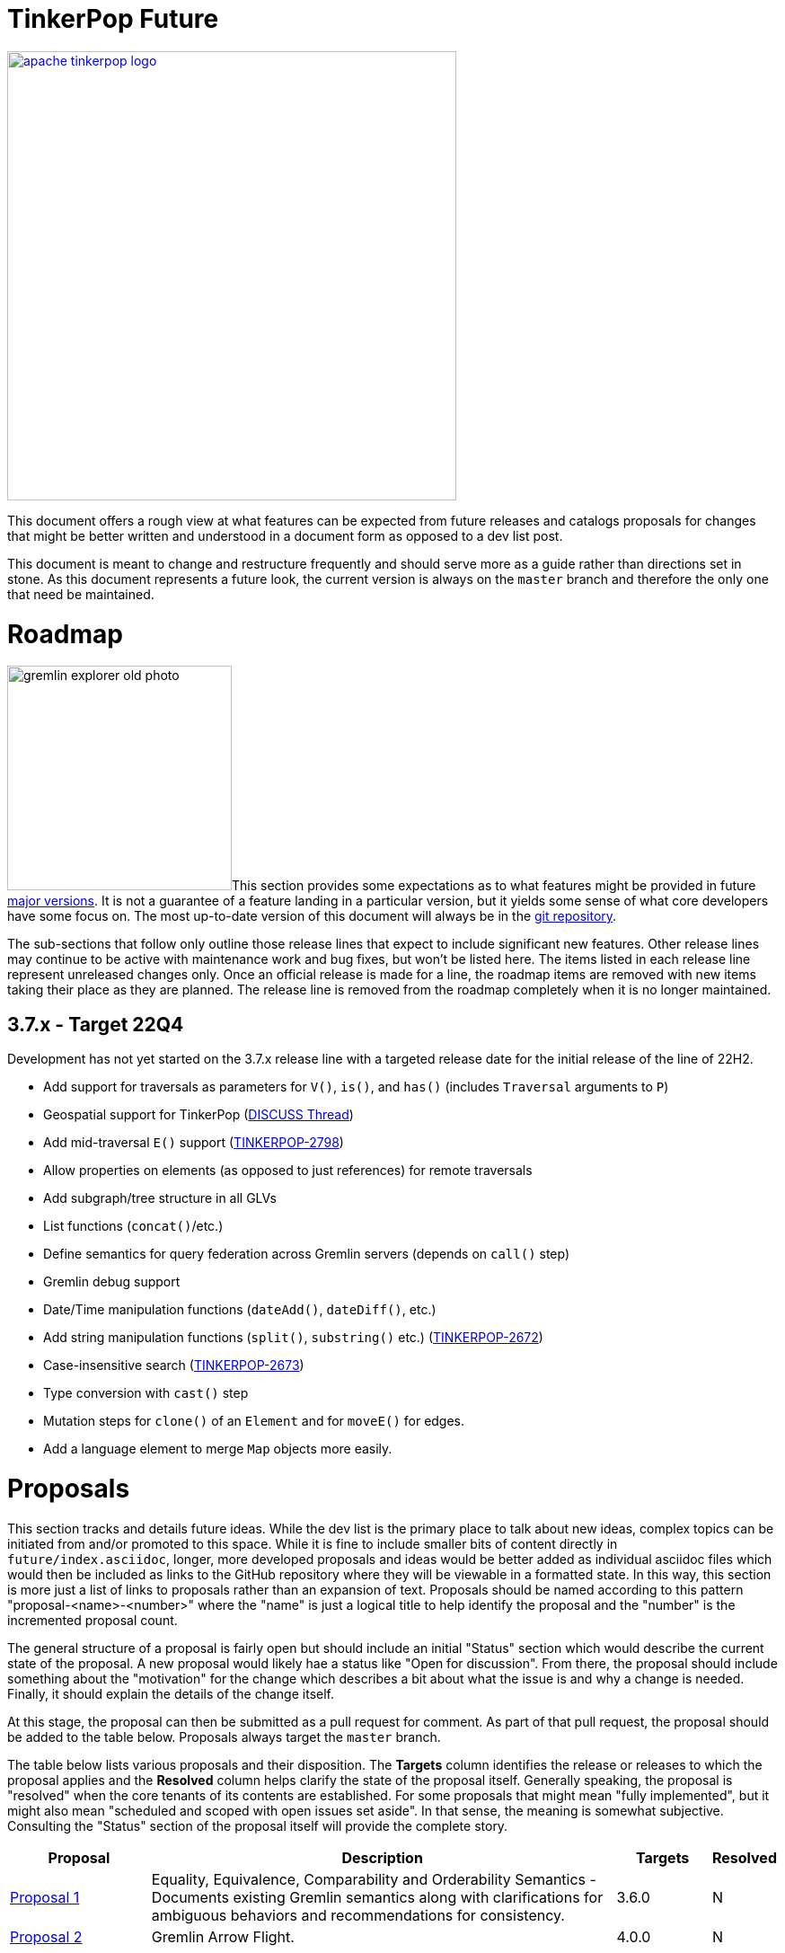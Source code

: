 = TinkerPop Future

////
Licensed to the Apache Software Foundation (ASF) under one or more
contributor license agreements.  See the NOTICE file distributed with
this work for additional information regarding copyright ownership.
The ASF licenses this file to You under the Apache License, Version 2.0
(the "License"); you may not use this file except in compliance with
the License.  You may obtain a copy of the License at

  http://www.apache.org/licenses/LICENSE-2.0

Unless required by applicable law or agreed to in writing, software
distributed under the License is distributed on an "AS IS" BASIS,
WITHOUT WARRANTIES OR CONDITIONS OF ANY KIND, either express or implied.
See the License for the specific language governing permissions and
limitations under the License.
////
image::apache-tinkerpop-logo.png[width=500,link="https://tinkerpop.apache.org"]

:toc-position: left

This document offers a rough view at what features can be expected from future releases and catalogs proposals for
changes that might be better written and understood in a document form as opposed to a dev list post.

This document is meant to change and restructure frequently and should serve more as a guide rather than directions set
in stone. As this document represents a future look, the current version is always on the `master` branch and therefore
the only one that need be maintained.

[[roadmap]]
= Roadmap

image:gremlin-explorer-old-photo.png[width=250,float=left]This section provides some expectations as to what features
might be provided in future link:https://tinkerpop.apache.org/docs/x.y.z/dev/developer/#_versioning[major versions]. It
is not a guarantee of a feature landing in a particular version, but it yields some sense of what core developers have
some focus on. The most up-to-date version of this document will always be in the
link:https://github.com/apache/tinkerpop/blob/master/docs/src/dev/future/index.asciidoc[git repository].

The sub-sections that follow only outline those release lines that expect to include significant new features. Other
release lines may continue to be active with maintenance work and bug fixes, but won't be listed here. The items listed
in each release line represent unreleased changes only. Once an official release is made for a line, the roadmap items
are removed with new items taking their place as they are planned. The release line is removed from the roadmap
completely when it is no longer maintained.

== 3.7.x - Target 22Q4

Development has not yet started on the 3.7.x release line with a targeted release date for the initial release of the
line of 22H2.

* Add support for traversals as parameters for `V()`, `is()`, and `has()` (includes `Traversal` arguments to `P`)
* Geospatial support for TinkerPop (link:++https://lists.apache.org/list?dev@tinkerpop.apache.org:2021-7:DISCUSS%20geo-spatial++[DISCUSS Thread])
* Add mid-traversal `E()` support (link:https://issues.apache.org/jira/browse/TINKERPOP-2798[TINKERPOP-2798])
* Allow properties on elements (as opposed to just references) for remote traversals
* Add subgraph/tree structure in all GLVs
* List functions (`concat()`/etc.)
* Define semantics for query federation across Gremlin servers (depends on `call()` step)
* Gremlin debug support
* Date/Time manipulation functions (`dateAdd()`, `dateDiff()`, etc.)
* Add string manipulation functions (`split()`, `substring()` etc.) (link:https://issues.apache.org/jira/browse/TINKERPOP-2672[TINKERPOP-2672])
* Case-insensitive search (link:https://issues.apache.org/jira/browse/TINKERPOP-2673[TINKERPOP-2673])
* Type conversion with `cast()` step
* Mutation steps for `clone()` of an `Element` and for `moveE()` for edges.
* Add a language element to merge `Map` objects more easily.

= Proposals

This section tracks and details future ideas. While the dev list is the primary place to talk about new ideas, complex
topics can be initiated from and/or promoted to this space. While it is fine to include smaller bits of content directly
in `future/index.asciidoc`, longer, more developed proposals and ideas would be better added as individual asciidoc
files which would then be included as links to the GitHub repository where they will be viewable in a formatted state.
In this way, this section is more just a list of links to proposals rather than an expansion of text. Proposals should
be named according to this pattern "proposal-<name>-<number>" where the "name" is just a logical title to help identify
the proposal and the "number" is the incremented proposal count.

The general structure of a proposal is fairly open but should include an initial "Status" section which would describe
the current state of the proposal. A new proposal would likely hae a status like "Open for discussion". From there,
the proposal should include something about the "motivation" for the change which describes a bit about what the issue
is and why a change is needed. Finally, it should explain the details of the change itself.

At this stage, the proposal can then be submitted as a pull request for comment. As part of that pull request, the
proposal should be added to the table below. Proposals always target the `master` branch.

The table below lists various proposals and their disposition. The *Targets* column identifies the release or releases
to which the proposal applies and the *Resolved* column helps clarify the state of the proposal itself. Generally
speaking, the proposal is "resolved" when the core tenants of its contents are established. For some proposals that
might mean "fully implemented", but it might also mean "scheduled and scoped with open issues set aside". In that sense,
the meaning is somewhat subjective. Consulting the "Status" section of the proposal itself will provide the complete
story.

[width="100%",cols="3,10,2,^1",options="header"]
|=========================================================
|Proposal |Description |Targets |Resolved
|link:https://github.com/apache/tinkerpop/blob/master/docs/src/dev/future/proposal-equality-1.asciidoc[Proposal 1] |Equality, Equivalence, Comparability and Orderability Semantics - Documents existing Gremlin semantics along with clarifications for ambiguous behaviors and recommendations for consistency. |3.6.0 |N
|link:https://github.com/apache/tinkerpop/blob/master/docs/src/dev/future/proposal-arrow-flight-2[Proposal 2] |Gremlin Arrow Flight. |4.0.0 |N
|=========================================================

= Appendix

== TinkerPop4

This space is currently a bit of a scratchpad for ideas and changes that might not fit well into TinkerPop3 and
therefore might be best left to TinkerPop4.

* *Transactions* - Redesign the transaction model so that it is better suited for all graphs.
** Ensure that TinkerPop has a native implementation for transactions in TinkerGraph so that all tests can run from it.
** Ensure that there is no difference between remote and embedded transaction usage and that the API is less tangled
than it is today.
* *Groovy* - Reconsider all dependencies on Groovy throughout TinkerPop
** Remove Groovy support from Gremlin Server which should be possible now that `gremlin-language` and `call()` are
available.
** Investigate options for using JShell as a replacement for `groovysh` in Gremlin Console.
** Investigate options for removing `ScriptEngine` support in general, which would include support from
`gremlin-language`.

=== 4.x Branching Methodology

Development of 4.x occurs on the `4.0-dev` branch. This branch was created as an orphan branch and therefore has no
history tied to any other branch in the repo including master. As such, there is no need to merge/rebase `4.0-dev`. When
it comes time to promote `4.0-dev` to `master` the procedure for doing so will be to:

1. Create a `3.x-master` branch from `master`
1. Delete all content from `master` in one commit
1. Rebase `4.0-dev` on `master`
1. Merge `4.0-dev` to `master` and push

From this point 3.x development will occur on `3.x-master` and 4.x development occurs on `master` (with the same version
branching as we have now, e.g `3.3-dev`, `4.1-dev`, etc.) The `3.x-master` branch changes will likely still merge to
`master`, but will all merge as no-op changes.
